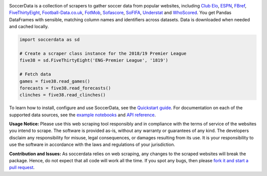 .. image:: https://raw.githubusercontent.com/probberechts/soccerdata/master/docs/_static/logo2.png
   :align: center
   :alt: SoccerData
   :width: 600px

.. badges-begin

|Downloads| |PyPI| |Python Version| |License| |Read the Docs| |Tests| |Codecov| |pre-commit| |Black|

.. |Downloads| image:: https://static.pepy.tech/badge/soccerdata/month
   :target: https://pepy.tech/project/soccerdata
   :alt: Downloads Per Month
.. |PyPI| image:: https://img.shields.io/pypi/v/soccerdata.svg
   :target: https://pypi.org/project/soccerdata/
   :alt: PyPI
.. |Python Version| image:: https://img.shields.io/pypi/pyversions/soccerdata
   :target: https://pypi.org/project/soccerdata
   :alt: Python Version
.. |License| image:: https://img.shields.io/pypi/l/soccerdata.svg
   :target: https://opensource.org/licenses/Apache-2.0
   :alt: License
.. |Read the Docs| image:: https://img.shields.io/readthedocs/soccerdata/latest.svg?label=Read%20the%20Docs
   :target: https://soccerdata.readthedocs.io/
   :alt: Read the documentation at https://soccerdata.readthedocs.io/
.. |Tests| image:: https://github.com/probberechts/soccerdata/workflows/CI/badge.svg
   :target: https://github.com/probberechts/soccerdata/actions?workflow=CI
   :alt: Tests
.. |Codecov| image:: https://codecov.io/gh/probberechts/soccerdata/branch/master/graph/badge.svg
   :target: https://app.codecov.io/gh/probberechts/soccerdata
   :alt: Codecov
.. |pre-commit| image:: https://img.shields.io/badge/pre--commit-enabled-brightgreen?logo=pre-commit&logoColor=white
   :target: https://github.com/pre-commit/pre-commit
   :alt: pre-commit
.. |Black| image:: https://img.shields.io/badge/code%20style-black-000000.svg
   :target: https://github.com/psf/black
   :alt: Black

.. badges-end

SoccerData is a collection of scrapers to gather soccer data from popular
websites, including `Club Elo`_, `ESPN`_, `FBref`_, `FiveThirtyEight`_,
`Football-Data.co.uk`_, `FotMob`_, `Sofascore`_, `SoFIFA`_, `Understat`_ and `WhoScored`_.
You get Pandas DataFrames with sensible, matching column names and identifiers
across datasets. Data is downloaded when needed and cached locally.

.. code:: python

   import soccerdata as sd

   # Create a scraper class instance for the 2018/19 Premier League
   five38 = sd.FiveThirtyEight('ENG-Premier League', '1819')

   # Fetch data
   games = five38.read_games()
   forecasts = five38.read_forecasts()
   clinches = five38.read_clinches()

To learn how to install, configure and use SoccerData, see the
`Quickstart guide <https://soccerdata.readthedocs.io/en/latest/intro.html>`__. For documentation on each of the
supported data sources, see the `example notebooks <https://soccerdata.readthedocs.io/en/latest/datasources/>`__
and `API reference <https://soccerdata.readthedocs.io/en/latest/reference/>`__.

.. _Club Elo: https://www.clubelo.com/
.. _ESPN: https://www.espn.com/soccer/
.. _FBref: https://www.fbref.com/en/
.. _FiveThirtyEight: https://fivethirtyeight.com/soccer-predictions/
.. _Football-Data.co.uk: https://www.football-data.co.uk/
.. _FotMob: https://fotmob.com/
.. _Sofascore: https://www.sofascore.com/
.. _SoFIFA: https://sofifa.com/
.. _Understat: https://understat.com/
.. _WhoScored: https://www.whoscored.com/

**Usage Notice:** Please use this web scraping tool responsibly and in compliance with the terms of service of the
websites you intend to scrape. The software is provided as-is, without any warranty or guarantees of any kind. The
developers disclaim any responsibility for misuse, legal consequences, or damages resulting from its use. It is
your responsibility to use the software in accordance with the laws and regulations of your jurisdiction.

**Contribution and Issues:** As soccerdata relies on web scraping, any changes to the
scraped websites will break the package. Hence, do not expect that all code
will work all the time. If you spot any bugs, then please `fork it and start
a pull request <https://github.com/probberechts/soccerdata/blob/master/CONTRIBUTING.rst>`__.
